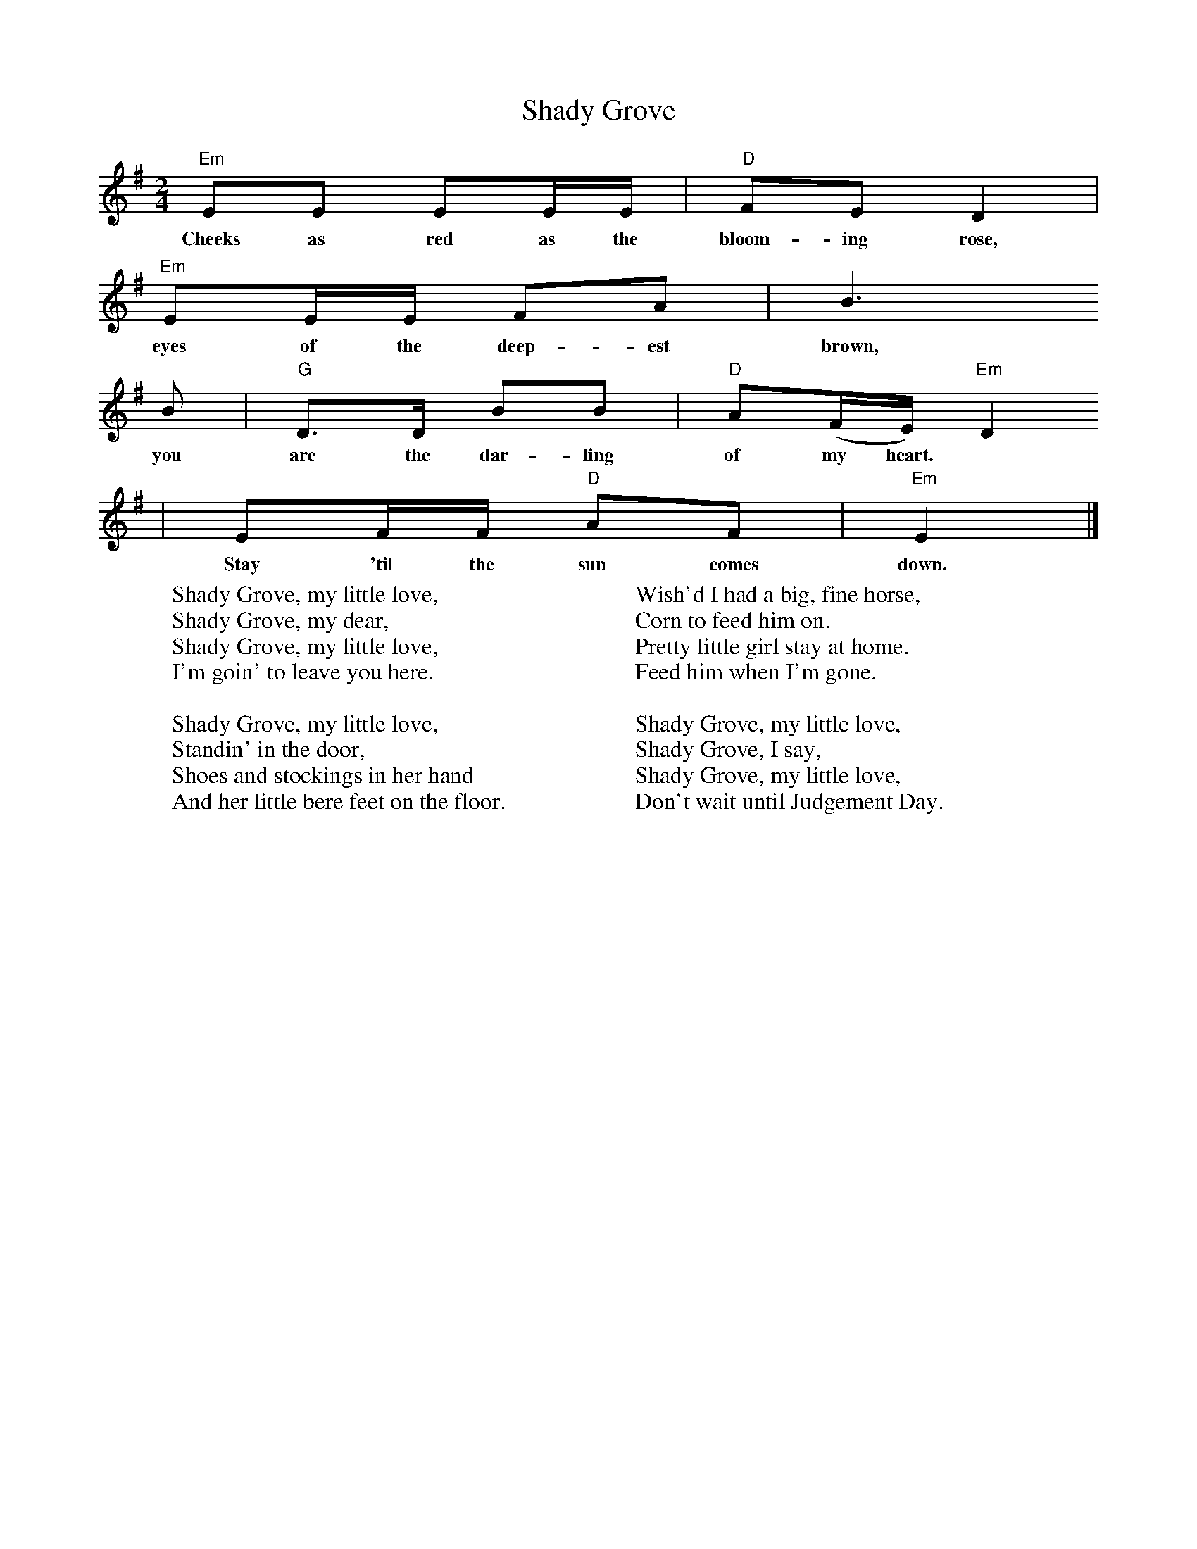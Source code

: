 X: 1
T:Shady Grove
S:John C. Campbell Folk School Song Book
N:Copyright (c) 1952, J. Ritchie, Geordie Publishing Co.
M:2/4
L:1/8
K:Em
"Em"EE EE/2E/2 | "D"FE D2 |
w:Cheeks as red as the bloom-ing rose,
"Em"EE/2E/2 FA | B3
w:eyes of the deep-est brown,
B | "G"D>D BB | "D"A(F/2E/2) "Em"D2
w:you are the dar-ling of my heart.
| EF/2F/2 "D"AF | "Em"E2 |]
w:Stay 'til the sun comes down.
%
W:Shady Grove, my little love,
W:Shady Grove, my dear,
W:Shady Grove, my little love,
W:I'm goin' to leave you here.
W:
W:Shady Grove, my little love,
W:Standin' in the door,
W:Shoes and stockings in her hand
W:And her little bere feet on the floor.
W:
W:Wish'd I had a big, fine horse,
W:Corn to feed him on.
W:Pretty little girl stay at home.
W:Feed him when I'm gone.
W:
W:Shady Grove, my little love,
W:Shady Grove, I say,
W:Shady Grove, my little love,
W:Don't wait until Judgement Day.

%---------------------------------------------------------------------

X: 2
T:Shady Grove
S:John C. Campbell Folk School Song Book
N:Copyright (c) 1952, J. Ritchie, Geordie Publishing Co.
M:2/4
L:1/8
K:Dm
"Dm"DD DD/D/ | "C"ED C2 |
w:Cheeks as red as the bloom-ing rose,
"Dm"DD/D/ EG | A3
w:eyes of the deep-est brown,
A | "F"C>C AA | "C"G(E/D/) "Dm"C2
w:you are the dar-ling of my heart.
| DE/E/ "C"GE | "Dm"D2 |]
w:Stay 'til the sun comes down.
%
W:Shady Grove, my little love,
W:Shady Grove, my dear,
W:Shady Grove, my little love,
W:I'm goin' to leave you here.
W:
W:Shady Grove, my little love,
W:Standin' in the door,
W:Shoes and stockings in her hand
W:And her little bere feet on the floor.
W:
W:Wish'd I had a big, fine horse,
W:Corn to feed him on.
W:Pretty little girl stay at home.
W:Feed him when I'm gone.
W:
W:Shady Grove, my little love,
W:Shady Grove, I say,
W:Shady Grove, my little love,
W:Don't wait until Judgement Day.
